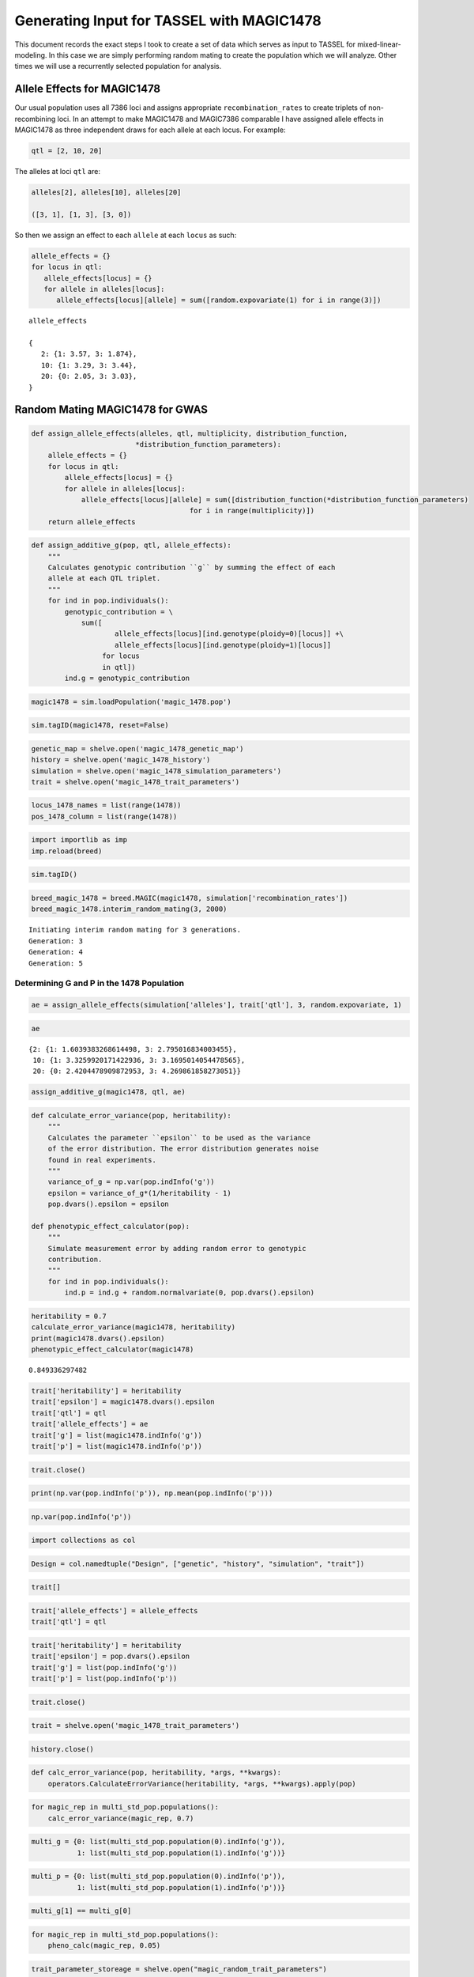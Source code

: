 
.. _magic1478-input-for-TASSEL:

==========================================
Generating Input for TASSEL with MAGIC1478
==========================================

This document records the exact steps I took to create a set
of data which serves as input to TASSEL for mixed-linear-modeling.
In this case we are simply performing random mating to create the population
which we will analyze. Other times we will use a recurrently selected population for analysis.


.. _allele-effects-magic1478:

Allele Effects for MAGIC1478
============================

Our usual population uses all 7386 loci and assigns appropriate ``recombination_rates`` to
create triplets of non-recombining loci. In an attempt to make MAGIC1478 and MAGIC7386 comparable
I have assigned allele effects in MAGIC1478 as three independent draws for each allele at each locus.
For example:

.. code-block:: python

   qtl = [2, 10, 20]

The alleles at loci ``qtl`` are:

.. code-block:: python

   alleles[2], alleles[10], alleles[20]

   ([3, 1], [1, 3], [3, 0])

So then we assign an effect to each ``allele`` at each ``locus`` as such:

.. code-block:: python

   allele_effects = {}
   for locus in qtl:
      allele_effects[locus] = {}
      for allele in alleles[locus]:
         allele_effects[locus][allele] = sum([random.expovariate(1) for i in range(3)])

.. parsed-literal::

   allele_effects

   {
      2: {1: 3.57, 3: 1.874},
      10: {1: 3.29, 3: 3.44},
      20: {0: 2.05, 3: 3.03},
   }




.. _random-mating-magic1478:

Random Mating MAGIC1478 for GWAS
================================





.. code:: python

    def assign_allele_effects(alleles, qtl, multiplicity, distribution_function,
                             *distribution_function_parameters):
        allele_effects = {}
        for locus in qtl:
            allele_effects[locus] = {}
            for allele in alleles[locus]:
                allele_effects[locus][allele] = sum([distribution_function(*distribution_function_parameters) 
                                          for i in range(multiplicity)])
        return allele_effects

.. code:: python

    def assign_additive_g(pop, qtl, allele_effects):
        """
        Calculates genotypic contribution ``g`` by summing the effect of each
        allele at each QTL triplet.
        """
        for ind in pop.individuals():
            genotypic_contribution = \
                sum([
                        allele_effects[locus][ind.genotype(ploidy=0)[locus]] +\
                        allele_effects[locus][ind.genotype(ploidy=1)[locus]]
                     for locus
                     in qtl])
            ind.g = genotypic_contribution

.. code:: python

    magic1478 = sim.loadPopulation('magic_1478.pop')

.. code:: python

    sim.tagID(magic1478, reset=False)

.. code:: python

    genetic_map = shelve.open('magic_1478_genetic_map')
    history = shelve.open('magic_1478_history')
    simulation = shelve.open('magic_1478_simulation_parameters')
    trait = shelve.open('magic_1478_trait_parameters')

.. code:: python

    locus_1478_names = list(range(1478))
    pos_1478_column = list(range(1478))

.. code:: python

    import importlib as imp
    imp.reload(breed)

.. code:: python

    sim.tagID()

.. code:: python

    breed_magic_1478 = breed.MAGIC(magic1478, simulation['recombination_rates'])
    breed_magic_1478.interim_random_mating(3, 2000)

.. parsed-literal::

    Initiating interim random mating for 3 generations.
    Generation: 3
    Generation: 4
    Generation: 5
    


Determining G and P in the 1478 Population
~~~~~~~~~~~~~~~~~~~~~~~~~~~~~~~~~~~~~~~~~~

.. code:: python

    ae = assign_allele_effects(simulation['alleles'], trait['qtl'], 3, random.expovariate, 1)

.. code:: python

    ae




.. parsed-literal::

    {2: {1: 1.6039383268614498, 3: 2.795016834003455},
     10: {1: 3.3259920171422936, 3: 3.1695014054478565},
     20: {0: 2.4204478909872953, 3: 4.269861858273051}}



.. code:: python

    assign_additive_g(magic1478, qtl, ae)

.. code:: python

    def calculate_error_variance(pop, heritability):
        """
        Calculates the parameter ``epsilon`` to be used as the variance
        of the error distribution. The error distribution generates noise
        found in real experiments.
        """
        variance_of_g = np.var(pop.indInfo('g'))
        epsilon = variance_of_g*(1/heritability - 1)
        pop.dvars().epsilon = epsilon
    
    def phenotypic_effect_calculator(pop):
        """
        Simulate measurement error by adding random error to genotypic
        contribution.
        """
        for ind in pop.individuals():
            ind.p = ind.g + random.normalvariate(0, pop.dvars().epsilon)

.. code:: python

    heritability = 0.7
    calculate_error_variance(magic1478, heritability)
    print(magic1478.dvars().epsilon)
    phenotypic_effect_calculator(magic1478)


.. parsed-literal::

    0.849336297482
    

.. code:: python

    trait['heritability'] = heritability
    trait['epsilon'] = magic1478.dvars().epsilon
    trait['qtl'] = qtl
    trait['allele_effects'] = ae
    trait['g'] = list(magic1478.indInfo('g'))
    trait['p'] = list(magic1478.indInfo('p'))

.. code:: python

    trait.close()


.. code:: python

    print(np.var(pop.indInfo('p')), np.mean(pop.indInfo('p')))

.. code:: python

    np.var(pop.indInfo('p'))

.. code:: python

    import collections as col

.. code:: python

    Design = col.namedtuple("Design", ["genetic", "history", "simulation", "trait"])

.. code:: python

    trait[]

.. code:: python

    trait['allele_effects'] = allele_effects
    trait['qtl'] = qtl

.. code:: python

    trait['heritability'] = heritability
    trait['epsilon'] = pop.dvars().epsilon
    trait['g'] = list(pop.indInfo('g'))
    trait['p'] = list(pop.indInfo('p'))

.. code:: python

    trait.close()

.. code:: python

    trait = shelve.open('magic_1478_trait_parameters')

.. code:: python

    history.close()

.. code:: python

    def calc_error_variance(pop, heritability, *args, **kwargs):
        operators.CalculateErrorVariance(heritability, *args, **kwargs).apply(pop)

.. code:: python

    for magic_rep in multi_std_pop.populations():
        calc_error_variance(magic_rep, 0.7)


.. code:: python

    multi_g = {0: list(multi_std_pop.population(0).indInfo('g')), 
               1: list(multi_std_pop.population(1).indInfo('g'))}

.. code:: python

    multi_p = {0: list(multi_std_pop.population(0).indInfo('p')), 
               1: list(multi_std_pop.population(1).indInfo('p'))}

.. code:: python

    multi_g[1] == multi_g[0]

.. code:: python

    for magic_rep in multi_std_pop.populations():
        pheno_calc(magic_rep, 0.05)

.. code:: python

    trait_parameter_storeage = shelve.open("magic_random_trait_parameters")
    trait_parameter_storeage['triplet_qtl'] = triplet_qtl
    trait_parameter_storeage['allele_effects'] = allele_effects
    trait_parameter_storeage['epsilon'] = epsilon_reps
    trait_parameter_storeage['g'] = multi_g
    trait_parameter_storeage['p'] = multi_p
    trait_parameter_storeage.close()

.. code:: python

    import importlib as imp

.. code:: python

    for i in range(2):
        sim.stat(multi_std_pop.population(i), alleleFreq=sim.ALL_AVAIL, vars=[''])

.. code:: python

    imp.reload(analyze)

.. code:: python

    pop.dvars().qtl = qtl
    pop.dvars().allele_effects = allele_effects

.. code:: python

    alleles = simrams['alleles']

.. code:: python

    alleles

.. code:: python

    sim

.. code:: python

    pop

.. code:: python

    simupop.stat(pop, alleleFreq=simupop.ALL_AVAIL)
    

.. code:: python

    frq = analyze.Frq(magic1478)

.. code:: python

    af = frq.allele_frequencies(magic1478, alleles, list(range(1478)))

.. code:: python

    minor_alleles = np.array([af['minor', 'alleles'][locus] for locus in range(1478)])

.. code:: python

    ties = [locus for locus in range(magic1478.totNumLoci())
            if af['minor', 'alleles'][locus] == af['major', 'alleles'][locus]]
    
    for st in ties:
        af['major', 'alleles'][st] = list(magic1478.dvars().alleleFreq[st])[0]
        af['minor', 'alleles'][st] = list(magic1478.dvars().alleleFreq[st])[1]
    major_minor_allele_conflicts = sum(np.equal(list(af['minor', 'alleles'].values()),
                                                list(af['major', 'alleles'].values())))

.. code:: python

    pca = analyze.PCA(magic1478, range(magic1478.totNumLoci()), frq)
    minor_ac = pca.calculate_count_matrix(magic1478, af['minor', 'alleles'],
                                  'minor_allele_count.txt')
    eigendata = pca.svd(magic1478, minor_ac)

.. code:: python

    simulation['snp_to_integer'] = snp_to_integer
    simulation['integer_to_snp'] = integer_to_snp

.. code:: python

    individual_names = {}
    for ind in magic1478.individuals():
        individual_names[ind.ind_id] = str(ind.ind_id)


.. code:: python

    gwas = analyze.GWAS(magic1478, individual_names, locus_1478_names, pos_1478_column)
    hmap = gwas.hapmap_formatter(integer_to_snp, 'simulated_hapmap.txt')
    phenos = gwas.trait_formatter('phenotype_vector.txt')
    kinship_matrix = gwas.calc_kinship_matrix(minor_ac, af, 'kinship_matrix.txt')
    pop_struct_matrix = gwas.population_structure_formatter(eigendata, 'structure_matrix.txt')
    #pd.DataFrame(multipop.population(i).dvars().statistics).to_csv(prefix + 'means_and_vars.txt', sep='\t')
    analyze.generate_tassel_gwas_configs('', 
                                         '', 
                                         '', 
                                         '', 
                                         'sim_mlm_gwas_pipeline.xml')

.. code:: python

    simulation.close()

.. code:: python

    hmap = gwas.hapmap_formatter(integer_to_snp, 'simulated_hapmap.txt')



.. code:: python

    def pre_GWAS_grinder(multi_pop, founder_alleles, info_prefix, triplet_qtl, allele_effects):
        for i, pop_rep in enumerate(multi_pop.populations()):
            pop_rep_id = str(pop_rep.dvars().rep)
            prefix = info_prefix + str(pop_rep_id) + '_'
            qtl = triplet_qtl[i][1:-1:3]
            pop_rep.dvars().qtl = qtl
            pop_rep.dvars().triplet_qtl = triplet_qtl[i]
            pop_rep.dvars().allele_effects = allele_effects[i]
            frq = analyze.Frq(pop_rep, )
            af = frq.allele_frequencies(pop_rep, alleles, range(pop_rep.totNumLoci()))
            
            ties = [locus for locus in range(pop_rep.totNumLoci())
                    if af['minor', 'alleles'][locus] == af['major', 'alleles'][locus]]
            
            for st in ties:
                af['major', 'alleles'][st] = list(pop_rep.dvars().alleleFreq[st])[0]
                af['minor', 'alleles'][st] = list(pop_rep.dvars().alleleFreq[st])[1]
            major_minor_allele_conflicts = sum(np.equal(list(af['minor', 'alleles'].values()),
                                                        list(af['major', 'alleles'].values())))
    
            assert major_minor_allele_conflicts == 0, "There is a tie in at least one locus."
            
            pca = analyze.PCA(pop_rep, range(pop_rep.totNumLoci()), frq)
        
    
            minor_ac = pca.calculate_count_matrix(pop_rep, af['minor', 'alleles'],
                                              prefix + 'minor_allele_count.txt')
    
            eigendata = pca.svd(pop_rep, minor_ac)
    
    
            individual_names = {ind.ind_id: info_prefix + pop_rep_id +'_G' +
                            str(int(ind.generation)) +
                            '_I'+str(int(ind.ind_id))
                            for ind in pop_rep.individuals()}
            
            
    
    
            gwas = analyze.GWAS(pop_rep, individual_names, locus_names, pos_column)
            hmap = gwas.hapmap_formatter(integer_to_snp, prefix + 'simulated_hapmap.txt')
            phenos = gwas.trait_formatter(prefix + 'phenotype_vector.txt')
            kinship_matrix = gwas.calc_kinship_matrix(minor_ac, af, prefix + 'kinship_matrix.txt')
            pop_struct_matrix = gwas.population_structure_formatter(eigendata, prefix + 'structure_matrix.txt')
            #pd.DataFrame(multipop.population(i).dvars().statistics).to_csv(prefix + 'means_and_vars.txt', sep='\t')
            analyze.generate_tassel_gwas_configs('', 
                                                 '', 
                                                 '', 
                                                 prefix, 
                                                 'sim_mlm_gwas_pipeline.xml')


.. code:: python

    rd_sample.indInfo('ind_id')


.. code:: python

    for st in ties:
        af['major', 'alleles'][st] = list(pop_rep.dvars().alleleFreq[st])[0]
        af['minor', 'alleles'][st] = list(pop_rep.dvars().alleleFreq[st])[1]
    major_minor_allele_conflicts = sum(np.equal(list(af['minor', 'alleles'].values()),
                                                list(af['major', 'alleles'].values())))
    
    assert major_minor_allele_conflicts == 0, "There is a tie in at least one locus."
    


.. code:: python

    pre_GWAS_grinder(multi_std_pop, alleles, 'magic_rdm_mating_', triplet_qtl, allele_effects)












.. code:: python

    for i, magic_rep in enumerate(multi_std_pop.populations()):
        
        magic_rep_id = str(magic_rep.dvars().rep)
        prefix = 'magic_RM_L10_H07_R' + str(meta_rep_id) + '_'
        
        qtl = triplet_qtl[i][1:-1:3]
        
        meta_rep.dvars().qtl = qtl
        meta_rep.dvars().triplet_qtl = triplet_qtl[i]
        meta_rep.dvars().allele_effects = allele_effects[i]
        
        
        frq = analyze.Frq(meta_rep, triplet_qtl[i], alleles, allele_effects[i])
        af = frq.allele_frequencies(meta_rep, range(meta_rep.totNumLoci()))
        
        
        #qtalleles = frq.rank_allele_effects(meta_rep, triplet_qtl[i], alleles, allele_effects[i])
        ties = [locus for locus in range(meta_rep.totNumLoci())
                if af['minor', 'alleles'][locus] == af['major', 'alleles'][locus]]
    
        for st in ties:
            af['major', 'alleles'][st] = list(meta_rep.dvars().alleleFreq[st])[0]
            af['minor', 'alleles'][st] = list(meta_rep.dvars().alleleFreq[st])[1]
        major_minor_allele_conflicts = sum(np.equal(list(af['minor', 'alleles'].values()),
                                                    list(af['major', 'alleles'].values())))
    
        assert major_minor_allele_conflicts == 0, "There is a tie in at least one locus."
    
        #af_table = frq.allele_frq_table(meta_rep, meta_rep.numSubPop(), af, 
        #                                                       recombination_rates, genetic_map)
        #qtaf_table = analyze.qt_allele_table(meta_rep, qtalleles, allele_effects[i], 10)
        
        #af_table.to_csv(various_simulation_info_prefix + prefix + 'allele_frequency_table.txt', sep=',', index=0)
        #qtaf_table.to_csv(various_simulation_info_prefix + prefix + 'qt_allele_info.txt', sep=',', index=0)
        
        #del af_table, qtaf_table
    
    
    
        pca = analyze.PCA(meta_rep, range(meta_rep.totNumLoci()), frq)
        
    
        minor_ac = pca.calculate_count_matrix(meta_rep, af['minor', 'alleles'],
                                              prefix + 'minor_allele_count.txt')
    
        eigendata = pca.svd(meta_rep, minor_ac)
    
    
        individual_names = {ind.ind_id: 'rs_L10_H07_R'+ meta_rep_id +'_G' +
                            str(int(ind.generation)) +
                            '_I'+str(int(ind.ind_id))
                            for ind in meta_rep.individuals()}
    
        ind_names_for_gwas[meta_rep_id] = individual_names
    
        #meta_rep.save(populations_prefix + prefix + 'metapopulation.pop')
        
    #    names_filename = prefix + 'individual_names.yaml'
    #    with open(names_filename, 'w') as name_stream:
    #        yaml.dump(individual_names, name_stream)
    
    
        
        
    
        gwas = analyze.GWAS(meta_rep, individual_names, locus_names, pos_column)
        hmap = gwas.hapmap_formatter(integer_to_snp, prefix + 'simulated_hapmap.txt')
        phenos = gwas.trait_formatter(prefix + 'phenotype_vector.txt')
        kinship_matrix = gwas.calc_kinship_matrix(minor_ac, af, prefix + 'kinship_matrix.txt')
        pop_struct_matrix = gwas.population_structure_formatter(eigendata, prefix + 'structure_matrix.txt')
        pd.DataFrame(multipop.population(i).dvars().statistics).to_csv(prefix + 'means_and_vars.txt', sep='\t')
        analyze.generate_tassel_gwas_configs('', 
                                             '', 
                                             '', 
                                             prefix, 
                                             'sim_mlm_gwas_pipeline.xml')








.. code:: python

    minor_af_vector = np.zeros(7386)
    minor_af_vector[:] = [meta_rep.dvars(0).alleleFreq[locus][af['minor', 'alleles', 0][locus]] 
                          for locus in range(meta_rep.totNumLoci())]
    
    minor_alleles = np.zeros((7386), dtype=np.int8)
    major_alleles = np.zeros((7386), dtype=np.int8)
    minor_alleles[:] = [af['minor', 'alleles', 0][locus] 
                          for locus in range(meta_rep.totNumLoci())]
    major_alleles[:] = [af['major', 'alleles', 0][locus]
                           for locus in range(meta_rep.totNumLoci())]
    
    minor_ae = np.zeros(7386)
    major_ae = np.zeros(7386)
    for locus in qtl:
        minor_ae[locus] = allele_effects[0][locus][minor_alleles[locus]]
        major_ae[locus] = allele_effects[0][locus][major_alleles[locus]]
    
    
    
    avg_locus_effects = minor_af_vector*minor_ae + (1-minor_af_vector)*major_ae


